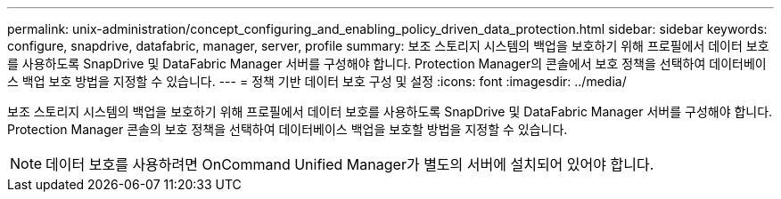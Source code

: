 ---
permalink: unix-administration/concept_configuring_and_enabling_policy_driven_data_protection.html 
sidebar: sidebar 
keywords: configure, snapdrive, datafabric, manager, server, profile 
summary: 보조 스토리지 시스템의 백업을 보호하기 위해 프로필에서 데이터 보호를 사용하도록 SnapDrive 및 DataFabric Manager 서버를 구성해야 합니다. Protection Manager의 콘솔에서 보호 정책을 선택하여 데이터베이스 백업 보호 방법을 지정할 수 있습니다. 
---
= 정책 기반 데이터 보호 구성 및 설정
:icons: font
:imagesdir: ../media/


[role="lead"]
보조 스토리지 시스템의 백업을 보호하기 위해 프로필에서 데이터 보호를 사용하도록 SnapDrive 및 DataFabric Manager 서버를 구성해야 합니다. Protection Manager 콘솔의 보호 정책을 선택하여 데이터베이스 백업을 보호할 방법을 지정할 수 있습니다.


NOTE: 데이터 보호를 사용하려면 OnCommand Unified Manager가 별도의 서버에 설치되어 있어야 합니다.
